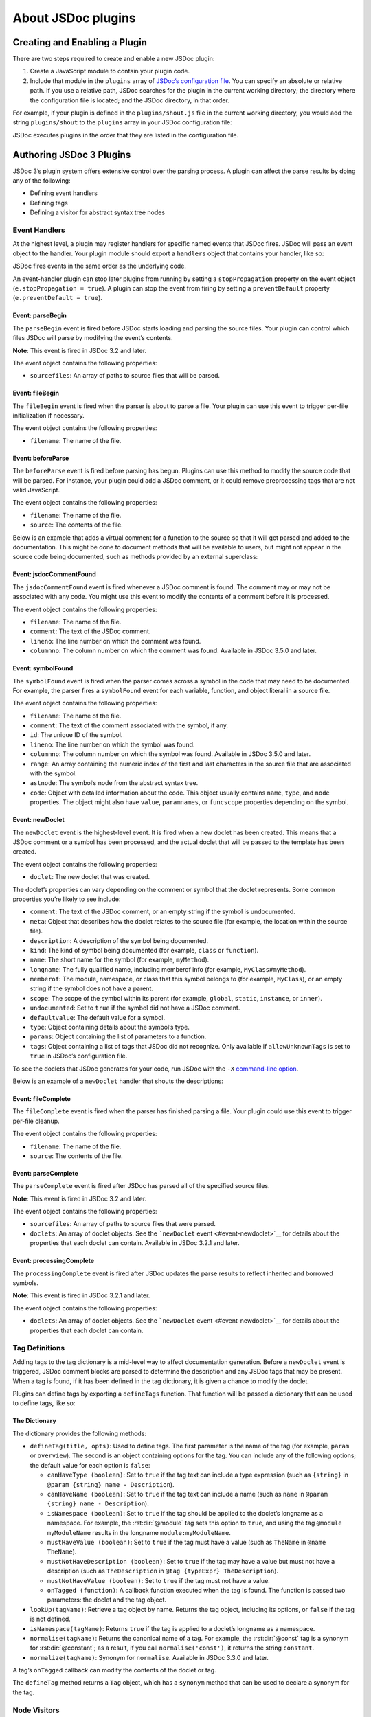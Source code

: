 About JSDoc plugins
=================================

Creating and Enabling a Plugin
------------------------------

There are two steps required to create and enable a new JSDoc plugin:

1. Create a JavaScript module to contain your plugin code.
2. Include that module in the ``plugins`` array of `JSDoc’s
   configuration file <about-configuring-jsdoc.html>`__. You can specify
   an absolute or relative path. If you use a relative path, JSDoc
   searches for the plugin in the current working directory; the
   directory where the configuration file is located; and the JSDoc
   directory, in that order.

For example, if your plugin is defined in the ``plugins/shout.js`` file
in the current working directory, you would add the string
``plugins/shout`` to the ``plugins`` array in your JSDoc configuration
file:


.. code-block:: json
   :caption: Adding a plugin to JSDoc’s configuration file

   {
       "plugins": ["plugins/shout"]
   }

JSDoc executes plugins in the order that they are listed in the
configuration file.

Authoring JSDoc 3 Plugins
-------------------------

JSDoc 3’s plugin system offers extensive control over the parsing
process. A plugin can affect the parse results by doing any of the
following:

-  Defining event handlers
-  Defining tags
-  Defining a visitor for abstract syntax tree nodes

Event Handlers
~~~~~~~~~~~~~~

At the highest level, a plugin may register handlers for specific named
events that JSDoc fires. JSDoc will pass an event object to the handler.
Your plugin module should export a ``handlers`` object that contains
your handler, like so:

.. code-block:: js
   :caption: Event-handler plugin for ‘newDoclet’ events

   exports.handlers = {
       newDoclet: function(e) {
           // Do something when we see a new doclet
       }
   };

JSDoc fires events in the same order as the underlying code.

An event-handler plugin can stop later plugins from running by setting a
``stopPropagation`` property on the event object
(``e.stopPropagation = true``). A plugin can stop the event from firing
by setting a ``preventDefault`` property (``e.preventDefault = true``).

Event: parseBegin
^^^^^^^^^^^^^^^^^

The ``parseBegin`` event is fired before JSDoc starts loading and
parsing the source files. Your plugin can control which files JSDoc will
parse by modifying the event’s contents.

**Note**: This event is fired in JSDoc 3.2 and later.

The event object contains the following properties:

-  ``sourcefiles``: An array of paths to source files that will be
   parsed.

Event: fileBegin
^^^^^^^^^^^^^^^^

The ``fileBegin`` event is fired when the parser is about to parse a
file. Your plugin can use this event to trigger per-file initialization
if necessary.

The event object contains the following properties:

-  ``filename``: The name of the file.

Event: beforeParse
^^^^^^^^^^^^^^^^^^

The ``beforeParse`` event is fired before parsing has begun. Plugins can
use this method to modify the source code that will be parsed. For
instance, your plugin could add a JSDoc comment, or it could remove
preprocessing tags that are not valid JavaScript.

The event object contains the following properties:

-  ``filename``: The name of the file.
-  ``source``: The contents of the file.

Below is an example that adds a virtual comment for a function to the
source so that it will get parsed and added to the documentation. This
might be done to document methods that will be available to users, but
might not appear in the source code being documented, such as methods
provided by an external superclass:

.. code-block:: js
   :caption: Example

   exports.handlers = {
       beforeParse: function(e) {
           var extraDoc = [
               '/**',
               ' * Function provided by a superclass.',
               ' * @name superFunc',
               ' * @memberof ui.mywidget',
               ' * @function',
               ' */'
           ];
           e.source += extraDoc.join('\n');
       }
   };

Event: jsdocCommentFound
^^^^^^^^^^^^^^^^^^^^^^^^

The ``jsdocCommentFound`` event is fired whenever a JSDoc comment is
found. The comment may or may not be associated with any code. You might
use this event to modify the contents of a comment before it is
processed.

The event object contains the following properties:

-  ``filename``: The name of the file.
-  ``comment``: The text of the JSDoc comment.
-  ``lineno``: The line number on which the comment was found.
-  ``columnno``: The column number on which the comment was found.
   Available in JSDoc 3.5.0 and later.

Event: symbolFound
^^^^^^^^^^^^^^^^^^

The ``symbolFound`` event is fired when the parser comes across a symbol
in the code that may need to be documented. For example, the parser
fires a ``symbolFound`` event for each variable, function, and object
literal in a source file.

The event object contains the following properties:

-  ``filename``: The name of the file.
-  ``comment``: The text of the comment associated with the symbol, if
   any.
-  ``id``: The unique ID of the symbol.
-  ``lineno``: The line number on which the symbol was found.
-  ``columnno``: The column number on which the symbol was found.
   Available in JSDoc 3.5.0 and later.
-  ``range``: An array containing the numeric index of the first and
   last characters in the source file that are associated with the
   symbol.
-  ``astnode``: The symbol’s node from the abstract syntax tree.
-  ``code``: Object with detailed information about the code. This
   object usually contains ``name``, ``type``, and ``node`` properties.
   The object might also have ``value``, ``paramnames``, or
   ``funcscope`` properties depending on the symbol.

Event: newDoclet
^^^^^^^^^^^^^^^^

The ``newDoclet`` event is the highest-level event. It is fired when a
new doclet has been created. This means that a JSDoc comment or a symbol
has been processed, and the actual doclet that will be passed to the
template has been created.

The event object contains the following properties:

-  ``doclet``: The new doclet that was created.

The doclet’s properties can vary depending on the comment or symbol that
the doclet represents. Some common properties you’re likely to see
include:

-  ``comment``: The text of the JSDoc comment, or an empty string if the
   symbol is undocumented.
-  ``meta``: Object that describes how the doclet relates to the source
   file (for example, the location within the source file).
-  ``description``: A description of the symbol being documented.
-  ``kind``: The kind of symbol being documented (for example, ``class``
   or ``function``).
-  ``name``: The short name for the symbol (for example, ``myMethod``).
-  ``longname``: The fully qualified name, including memberof info (for
   example, ``MyClass#myMethod``).
-  ``memberof``: The module, namespace, or class that this symbol
   belongs to (for example, ``MyClass``), or an empty string if the
   symbol does not have a parent.
-  ``scope``: The scope of the symbol within its parent (for example,
   ``global``, ``static``, ``instance``, or ``inner``).
-  ``undocumented``: Set to ``true`` if the symbol did not have a JSDoc
   comment.
-  ``defaultvalue``: The default value for a symbol.
-  ``type``: Object containing details about the symbol’s type.
-  ``params``: Object containing the list of parameters to a function.
-  ``tags``: Object containing a list of tags that JSDoc did not
   recognize. Only available if ``allowUnknownTags`` is set to ``true``
   in JSDoc’s configuration file.

To see the doclets that JSDoc generates for your code, run JSDoc with
the ``-X`` `command-line option <about-commandline.html>`__.

Below is an example of a ``newDoclet`` handler that shouts the
descriptions:

.. code-block:: js
   :caption: Example

   exports.handlers = {
       newDoclet: function(e) {
           // e.doclet will refer to the newly created doclet
           // you can read and modify properties of that doclet if you wish
           if (typeof e.doclet.description === 'string') {
               e.doclet.description = e.doclet.description.toUpperCase();
           }
       }
   };

Event: fileComplete
^^^^^^^^^^^^^^^^^^^

The ``fileComplete`` event is fired when the parser has finished parsing
a file. Your plugin could use this event to trigger per-file cleanup.

The event object contains the following properties:

-  ``filename``: The name of the file.
-  ``source``: The contents of the file.

Event: parseComplete
^^^^^^^^^^^^^^^^^^^^

The ``parseComplete`` event is fired after JSDoc has parsed all of the
specified source files.

**Note**: This event is fired in JSDoc 3.2 and later.

The event object contains the following properties:

-  ``sourcefiles``: An array of paths to source files that were parsed.
-  ``doclets``: An array of doclet objects. See the ```newDoclet``
   event <#event-newdoclet>`__ for details about the properties that
   each doclet can contain. Available in JSDoc 3.2.1 and later.

Event: processingComplete
^^^^^^^^^^^^^^^^^^^^^^^^^

The ``processingComplete`` event is fired after JSDoc updates the parse
results to reflect inherited and borrowed symbols.

**Note**: This event is fired in JSDoc 3.2.1 and later.

The event object contains the following properties:

-  ``doclets``: An array of doclet objects. See the ```newDoclet``
   event <#event-newdoclet>`__ for details about the properties that
   each doclet can contain.

Tag Definitions
~~~~~~~~~~~~~~~

Adding tags to the tag dictionary is a mid-level way to affect
documentation generation. Before a ``newDoclet`` event is triggered,
JSDoc comment blocks are parsed to determine the description and any
JSDoc tags that may be present. When a tag is found, if it has been
defined in the tag dictionary, it is given a chance to modify the
doclet.

Plugins can define tags by exporting a ``defineTags`` function. That
function will be passed a dictionary that can be used to define tags,
like so:

.. code-block:: js
   :caption: Example

   exports.defineTags = function(dictionary) {
       // define tags here
   };

The Dictionary
^^^^^^^^^^^^^^

The dictionary provides the following methods:

-  ``defineTag(title, opts)``: Used to define tags. The first parameter
   is the name of the tag (for example, ``param`` or ``overview``). The
   second is an object containing options for the tag. You can include
   any of the following options; the default value for each option is
   ``false``:

   -  ``canHaveType (boolean)``: Set to ``true`` if the tag text can
      include a type expression (such as ``{string}`` in
      ``@param {string} name - Description``).
   -  ``canHaveName (boolean)``: Set to ``true`` if the tag text can
      include a name (such as ``name`` in
      ``@param {string} name - Description``).
   -  ``isNamespace (boolean)``: Set to ``true`` if the tag should be
      applied to the doclet’s longname as a namespace. For example, the
      :rst:dir:`@module` tag sets this option to ``true``, and using the tag
      ``@module myModuleName`` results in the longname
      ``module:myModuleName``.
   -  ``mustHaveValue (boolean)``: Set to ``true`` if the tag must have
      a value (such as ``TheName`` in ``@name TheName``).
   -  ``mustNotHaveDescription (boolean)``: Set to ``true`` if the tag
      may have a value but must not have a description (such as
      ``TheDescription`` in ``@tag {typeExpr} TheDescription``).
   -  ``mustNotHaveValue (boolean)``: Set to ``true`` if the tag must
      not have a value.
   -  ``onTagged (function)``: A callback function executed when the tag
      is found. The function is passed two parameters: the doclet and
      the tag object.

-  ``lookUp(tagName)``: Retrieve a tag object by name. Returns the tag
   object, including its options, or ``false`` if the tag is not
   defined.
-  ``isNamespace(tagName)``: Returns ``true`` if the tag is applied to a
   doclet’s longname as a namespace.
-  ``normalise(tagName)``: Returns the canonical name of a tag. For
   example, the :rst:dir:`@const` tag is a synonym for :rst:dir:`@constant`; as a
   result, if you call ``normalise('const')``, it returns the string
   ``constant``.
-  ``normalize(tagName)``: Synonym for ``normalise``. Available in JSDoc
   3.3.0 and later.

A tag’s ``onTagged`` callback can modify the contents of the doclet or
tag.

.. code-block:: js
   :caption: Defining an onTagged callback

   dictionary.defineTag('instance', {
       onTagged: function(doclet, tag) {
           doclet.scope = "instance";
       }
   });

The ``defineTag`` method returns a ``Tag`` object, which has a
``synonym`` method that can be used to declare a synonym for the tag.

.. code-block:: js
   :caption: Defining a tag synonym

   dictionary.defineTag('exception', { /* options for exception tag */ })
       .synonym('throws');

Node Visitors
~~~~~~~~~~~~~

At the lowest level, plugin authors can process each node in the
abstract syntax tree (AST) by defining a node visitor that will visit
each node. By using a node-visitor plugin, you can modify comments and
trigger parser events for any arbitrary piece of code.

Plugins can define a node visitor by exporting an ``astNodeVisitor``
object that contains a ``visitNode`` function, like so:

.. code-block:: js
   :caption: Example

   exports.astNodeVisitor = {
       visitNode: function(node, e, parser, currentSourceName) {
           // do all sorts of crazy things here
       }
   };

The function is called on each node with the following parameters:

-  ``node``: The AST node. AST nodes are JavaScript objects that use the
   format defined by the `ESTree
   spec <https://github.com/estree/estree>`__. You can use `AST
   Explorer <https://astexplorer.net/>`__ to see the AST that will be
   created for your source code. As of version 3.5.0, JSDoc uses the
   current version of the `Babylon <https://github.com/babel/babylon>`__
   parser with all plugins enabled.
-  ``e``: The event. If the node is one that the parser handles, the
   event object will already be populated with the same things described
   in the ``symbolFound`` event above. Otherwise, it will be an empty
   object on which to set various properties.
-  ``parser``: The JSDoc parser instance.
-  ``currentSourceName``: The name of the file being parsed.

Making things happen
^^^^^^^^^^^^^^^^^^^^

The primary reasons to implement a node visitor are to be able to
document things that aren’t normally documented (like function calls
that create classes) or to auto generate documentation for code that
isn’t documented. For instance, a plugin might look for calls to a
``_trigger`` method since it knows that means an event is fired and then
generate documentation for the event.

To make things happen, the ``visitNode`` function should modify
properties of the event parameter. In general the goal is to construct a
comment and then get an event to fire. After the parser lets all of the
node visitors have a look at the node, it looks to see if the event
object has a ``comment`` property and an ``event`` property. If it has
both, the event named in the event property is fired. The event is
usually ``symbolFound`` or ``jsdocCommentFound``, but theoretically, a
plugin could define its own events and handle them.

As with event-handler plugins, a node-visitor plugin can stop later
plugins from running by setting a ``stopPropagation`` property on the
event object (``e.stopPropagation = true``). A plugin can stop the event
from firing by setting a ``preventDefault`` property
(``e.preventDefault = true``).

Reporting Errors
----------------

If your plugin needs to report an error, use one of the following
methods in the ``jsdoc/util/logger`` module:

-  ``logger.warn``: Warn the user about a possible problem.
-  ``logger.error``: Report an error from which the plugin can recover.
-  ``logger.fatal``: Report an error that should cause JSDoc to stop
   running.

Using these methods creates a better user experience than simply
throwing an error.

**Note**: Do not use the ``jsdoc/util/error`` module to report errors.
This module is deprecated and will be removed in a future version of
JSDoc.

.. code-block:: js
   :caption: Reporting a non-fatal error

   var logger = require('jsdoc/util/logger');

   exports.handlers = {
       newDoclet: function(e) {
           // Your code here.

           if (somethingBadHappened) {
               logger.error('Oh, no, something bad happened!');
           }
       }
   };
